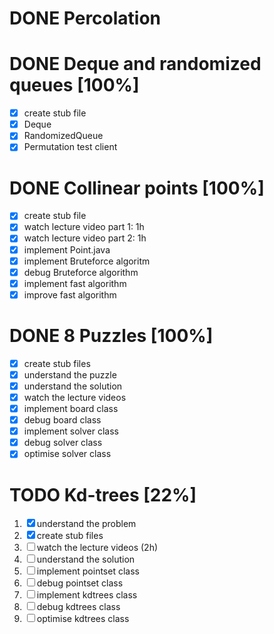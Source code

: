 * DONE Percolation
* DONE Deque and randomized queues [100%]
- [X] create stub file
- [X] Deque
- [X] RandomizedQueue
- [X] Permutation test client

* DONE Collinear points [100%]
- [X] create stub file
- [X] watch lecture video part 1: 1h
- [X] watch lecture video part 2: 1h
- [X] implement Point.java
- [X] implement Bruteforce algoritm
- [X] debug Bruteforce algorithm
- [X] implement fast algorithm
- [X] improve fast algorithm
* DONE 8 Puzzles [100%]
- [X] create stub files
- [X] understand the puzzle
- [X] understand the solution
- [X] watch the lecture videos
- [X] implement board class
- [X] debug board class
- [X] implement solver class
- [X] debug solver class
- [X] optimise solver class

* TODO Kd-trees [22%]
1. [X] understand the problem
2. [X] create stub files
3. [ ] watch the lecture videos (2h)
4. [ ] understand the solution
5. [ ] implement pointset class
6. [ ] debug pointset class
7. [ ] implement kdtrees class
8. [ ] debug kdtrees class
9. [ ] optimise kdtrees class
